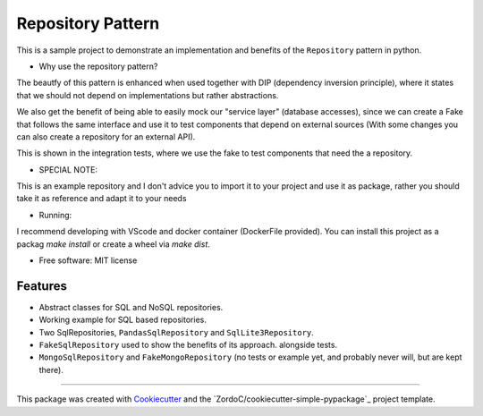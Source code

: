 ===================
Repository Pattern 
===================



This is a sample project to demonstrate an implementation and benefits of the ``Repository`` pattern in python.


* Why use the repository pattern?

The beautfy of this pattern is enhanced when used together with DIP (dependency inversion principle), where it states
that we should not depend on implementations but rather abstractions.

We also get the benefit of being able to easily mock our "service layer" (database accesses), since we can create a Fake that follows the same interface
and use it to test components that depend on external sources (With some changes you can also create a repository for an external API).

This is shown in the integration tests, where we use the fake to test components that need the a repository.


* SPECIAL NOTE:

This is an example repository and I don't advice you to import it to your project and use it as package, rather you should take it as reference
and adapt it to your needs


* Running:

I recommend developing with VScode and docker container (DockerFile provided). You can install this project as a packag  `make install` or create a wheel
via `make dist`.



* Free software: MIT license


Features
--------

* Abstract classes for SQL and NoSQL repositories.
* Working example for SQL based repositories.
* Two SqlRepositories, ``PandasSqlRepository`` and ``SqlLite3Repository``.
* ``FakeSqlRepository`` used to show the benefits of its approach. alongside tests.
* ``MongoSqlRepository`` and ``FakeMongoRepository`` (no tests or example yet, and probably never will, but are kept there).


-------

This package was created with Cookiecutter_ and the `ZordoC/cookiecutter-simple-pypackage`_ project template.

.. _Cookiecutter: https://github.com/audreyr/cookiecutter
.. _`audreyr/cookiecutter-pypackage`: https://github.com/ZordoC/cookiecutter-simple-pypackage
